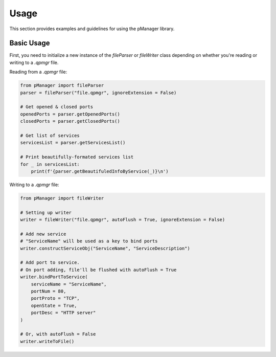 Usage
=====

This section provides examples and guidelines for using the pManager library.

Basic Usage
-----------

First, you need to initialize a new instance of the `fileParser` or `fileWriter` class depending on whether you're reading or writing to a `.qpmgr` file.

Reading from a `.qpmgr` file:

.. code-block:: python

    from pManager import fileParser
    parser = fileParser("file.qpmgr", ignoreExtension = False)

    # Get opened & closed ports
    openedPorts = parser.getOpenedPorts()
    closedPorts = parser.getClosedPorts()

    # Get list of services
    servicesList = parser.getServicesList()

    # Print beautifully-formated services list
    for _ in servicesList:
        print(f'{parser.getBeautifuledInfoByService(_)}\n')

Writing to a `.qpmgr` file:

.. code-block:: python

    from pManager import fileWriter

    # Setting up writer
    writer = fileWriter("file.qpmgr", autoFlush = True, ignoreExtension = False)

    # Add new service
    # "ServiceName" will be used as a key to bind ports
    writer.constructServiceObj("ServiceName", "ServiceDescription")

    # Add port to service.
    # On port adding, file'll be flushed with autoFlush = True
    writer.bindPortToService(
        serviceName = "ServiceName",
        portNum = 80,
        portProto = "TCP",
        openState = True,
        portDesc = "HTTP server"
    )

    # Or, with autoFlush = False
    writer.writeToFile()